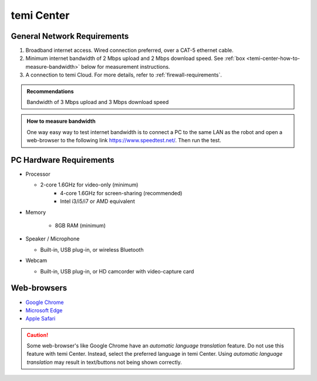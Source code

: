 ***********
temi Center
***********

General Network Requirements
============================

#. Broadband internet access. Wired connection preferred, over a CAT-5 ethernet cable.
#. Minimum internet bandwidth of 2 Mbps upload and 2 Mbps download speed. See :ref:`box <temi-center-how-to-measure-bandwidth>` below for measurement instructions.
#. A connection to temi Cloud. For more details, refer to :ref:`firewall-requirements`.

.. admonition:: Recommendations

	Bandwidth of 3 Mbps upload and 3 Mbps download speed

.. _temi-center-how-to-measure-bandwidth:

.. admonition:: How to measure bandwidth

	One way easy way to test internet bandwidth is to connect a PC to the same LAN as the robot and open a web-browser to the following link https://www.speedtest.net/. Then run the test.


PC Hardware Requirements
========================

- Processor

  - 2-core 1.6GHz for video-only (minimum)
	- 4-core 1.6GHz for screen-sharing (recommended)
	- Intel i3/i5/i7 or AMD equivalent

- Memory

	- 8GB RAM (minimum)

- Speaker / Microphone

  - Built-in, USB plug-in, or wireless Bluetooth

- Webcam

  - Built-in, USB plug-in, or HD camcorder with video-capture card


Web-browsers
============

- `Google Chrome <https://www.google.com/chrome/>`_
- `Microsoft Edge <https://www.microsoft.com/en-us/edge>`_
- `Apple Safari <https://www.apple.com/safari/>`_

.. Caution:: Some web-browser's like Google Chrome have an `automatic language translation` feature. Do not use this feature with temi Center. Instead, select the preferred language in temi Center. Using `automatic language translation` may result in text/buttons not being shown correctly.
